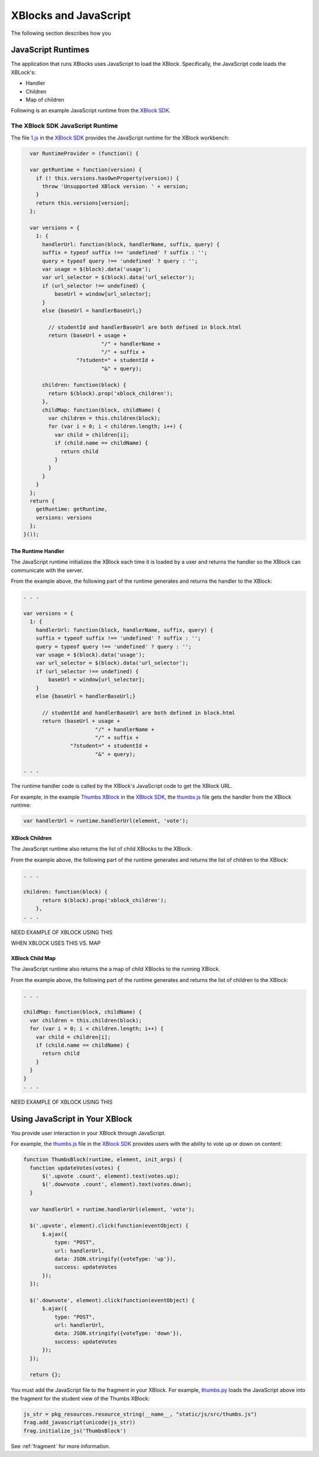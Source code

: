 #######################
XBlocks and JavaScript 
#######################

The following section describes how you

*********************
JavaScript Runtimes
*********************

The application that runs XBlocks uses JavaScript to load the XBlock.
Specifically, the JavaScript code loads the XBLock's:

* Handler
* Children 
* Map of children
  
Following is an example JavaScript runtime from the `XBlock SDK`_.

=================================
The XBlock SDK JavaScript Runtime 
=================================

The file `1.js`_ in the `XBlock SDK`_ provides the JavaScript runtime for the
XBlock workbench:

.. code-block:: JavaScript

    var RuntimeProvider = (function() {

    var getRuntime = function(version) {
      if (! this.versions.hasOwnProperty(version)) {
        throw 'Unsupported XBlock version: ' + version;
      }
      return this.versions[version];
    };

    var versions = {
      1: {
        handlerUrl: function(block, handlerName, suffix, query) {
        suffix = typeof suffix !== 'undefined' ? suffix : '';
        query = typeof query !== 'undefined' ? query : '';
        var usage = $(block).data('usage');
        var url_selector = $(block).data('url_selector');
        if (url_selector !== undefined) {
            baseUrl = window[url_selector];
        }
        else {baseUrl = handlerBaseUrl;}

          // studentId and handlerBaseUrl are both defined in block.html
          return (baseUrl + usage +
                           "/" + handlerName +
                           "/" + suffix +
                   "?student=" + studentId +
                           "&" + query);

        children: function(block) {
          return $(block).prop('xblock_children');
        },
        childMap: function(block, childName) {
          var children = this.children(block);
          for (var i = 0; i < children.length; i++) {
            var child = children[i];
            if (child.name == childName) {
              return child
            }
          }
        }
      }
    };
    return {
      getRuntime: getRuntime,
      versions: versions
    };
  }());


The Runtime Handler
*********************

The JavaScript runtime initializes the XBlock each time it is loaded by
a user and returns the handler so the XBlock can communicate with the server.

From the example above, the following part of the runtime generates and returns
the handler to the XBlock:

.. code-block:: JavaScript

    . . .

    var versions = {
      1: {
        handlerUrl: function(block, handlerName, suffix, query) {
        suffix = typeof suffix !== 'undefined' ? suffix : '';
        query = typeof query !== 'undefined' ? query : '';
        var usage = $(block).data('usage');
        var url_selector = $(block).data('url_selector');
        if (url_selector !== undefined) {
            baseUrl = window[url_selector];
        }
        else {baseUrl = handlerBaseUrl;}

          // studentId and handlerBaseUrl are both defined in block.html
          return (baseUrl + usage +
                           "/" + handlerName +
                           "/" + suffix +
                   "?student=" + studentId +
                           "&" + query);

    . . . 

The runtime handler code is called by the XBlock's JavaScript code to get the XBlock URL. 

For example, in the example `Thumbs XBlock`_ in the `XBlock SDK`_, the
`thumbs.js`_ file gets the handler from the XBlock runtime:

.. code-block:: JavaScript

    var handlerUrl = runtime.handlerUrl(element, 'vote');


XBlock Children
*********************

The JavaScript runtime also returns the list of child XBlocks to the XBlock.

From the example above, the following part of the runtime generates and returns
the list of children to the XBlock:

.. code-block:: JavaScript

    . . .

    children: function(block) {
          return $(block).prop('xblock_children');
        },
    . . . 

NEED EXAMPLE OF XBLOCK USING THIS

WHEN XBLOCK USES THIS VS. MAP

XBlock Child Map
*********************

The JavaScript runtime also returns the a map of child XBlocks to the running
XBlock.

From the example above, the following part of the runtime generates and returns
the list of children to the XBlock:

.. code-block:: JavaScript

    . . .

    childMap: function(block, childName) {
      var children = this.children(block);
      for (var i = 0; i < children.length; i++) {
        var child = children[i];
        if (child.name == childName) {
          return child
        }
      }
    }
    . . . 

NEED EXAMPLE OF XBLOCK USING THIS


*********************************
Using JavaScript in Your XBlock
*********************************

You provide user interaction in your XBlock through JavaScript.

For example, the `thumbs.js`_ file in the `XBlock SDK`_ provides users with the
ability to vote up or down on content:

.. code-block:: JavaScript
  
  function ThumbsBlock(runtime, element, init_args) {
    function updateVotes(votes) {
        $('.upvote .count', element).text(votes.up);
        $('.downvote .count', element).text(votes.down);
    }

    var handlerUrl = runtime.handlerUrl(element, 'vote');

    $('.upvote', element).click(function(eventObject) {
        $.ajax({
            type: "POST",
            url: handlerUrl,
            data: JSON.stringify({voteType: 'up'}),
            success: updateVotes
        });
    });

    $('.downvote', element).click(function(eventObject) {
        $.ajax({
            type: "POST",
            url: handlerUrl,
            data: JSON.stringify({voteType: 'down'}),
            success: updateVotes
        });
    });

    return {};

You must add the JavaScript file to the fragment in your XBlock.  For example,
`thumbs.py`_ loads the JavaScript above into the fragment for the student view
of the Thumbs XBlock:

.. code-block:: Python
  
  js_str = pkg_resources.resource_string(__name__, "static/js/src/thumbs.js")
  frag.add_javascript(unicode(js_str))
  frag.initialize_js('ThumbsBlock')

See :ref:`fragment` for more information.

.. _XBlock SDK: https://github.com/edx/xblock-sdk

.. _1.js: https://github.com/edx/xblock-sdk/blob/master/workbench/static/workbench/js/runtime/1.js

.. _Thumbs XBlock: https://github.com/edx/xblock-sdk/tree/master/sample_xblocks/thumbs

.. _thumbs.js: https://github.com/edx/xblock-sdk/blob/master/sample_xblocks/thumbs/static/js/src/thumbs.js

.. _thumbs.py: https://github.com/edx/xblock-sdk/blob/master/sample_xblocks/thumbs/thumbs.py